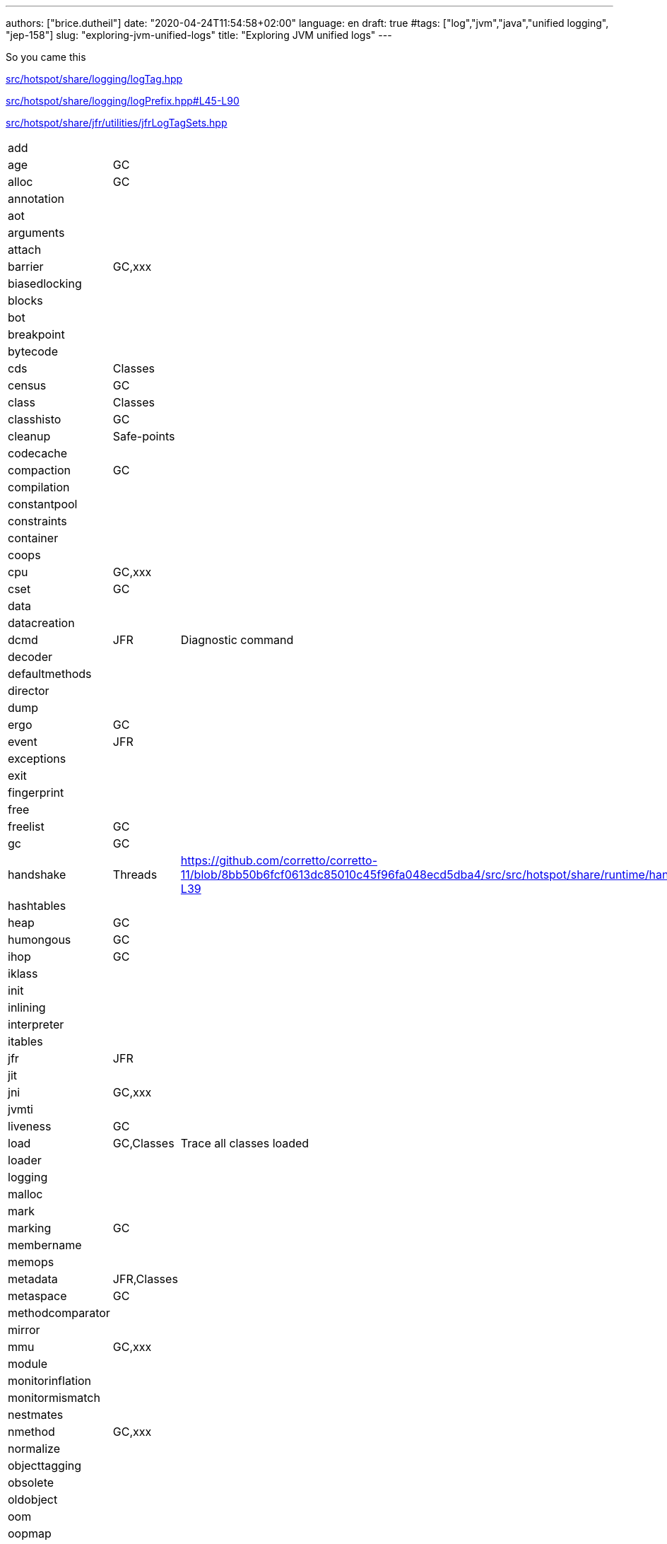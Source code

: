---
authors: ["brice.dutheil"]
date: "2020-04-24T11:54:58+02:00"
language: en
draft: true
#tags: ["log","jvm","java","unified logging", "jep-158"]
slug: "exploring-jvm-unified-logs"
title: "Exploring JVM unified logs"
---

So you came this

https://github.com/corretto/corretto-11/blob/2750418af3603bcb10ba5e933a7198f21b78361d/src/src/hotspot/share/logging/logTag.hpp[src/hotspot/share/logging/logTag.hpp]

https://github.com/corretto/corretto-11/blob/8bb50b6fcf0613dc85010c45f96fa048ecd5dba4/src/src/hotspot/share/logging/logPrefix.hpp#L45-L90[src/hotspot/share/logging/logPrefix.hpp#L45-L90]

https://github.com/corretto/corretto-11/blob/8bb50b6fcf0613dc85010c45f96fa048ecd5dba4/src/src/hotspot/share/jfr/utilities/jfrLogTagSets.hpp[src/hotspot/share/jfr/utilities/jfrLogTagSets.hpp]

|===

| add                   |               |
| age                   | GC            |
| alloc                 | GC            |
| annotation            |               |
| aot                   |               |
| arguments             |               |
| attach                |               |
| barrier               | GC,xxx        |
| biasedlocking         |               |
| blocks                |               |
| bot                   |               |
| breakpoint            |               |
| bytecode              |               |
| cds                   | Classes       |
| census                | GC            |
| class                 | Classes       |
| classhisto            | GC            |
| cleanup               | Safe-points   |
| codecache             |               |
| compaction            | GC            |
| compilation           |               |
| constantpool          |               |
| constraints           |               |
| container             |               |
| coops                 |               |
| cpu                   | GC,xxx        |
| cset                  | GC            |
| data                  |               |
| datacreation          |               |
| dcmd                  | JFR           | Diagnostic command
| decoder               |               |
| defaultmethods        |               |
| director              |               |
| dump                  |               |
| ergo                  | GC            |
| event                 | JFR           |
| exceptions            |               |
| exit                  |               |
| fingerprint           |               |
| free                  |               |
| freelist              | GC            |
| gc                    | GC            |
| handshake             | Threads       | https://github.com/corretto/corretto-11/blob/8bb50b6fcf0613dc85010c45f96fa048ecd5dba4/src/src/hotspot/share/runtime/handshake.hpp#L35-L39
| hashtables            |               |
| heap                  | GC            |
| humongous             | GC            |
| ihop                  | GC            |
| iklass                |               |
| init                  |               |
| inlining              |               |
| interpreter           |               |
| itables               |               |
| jfr                   | JFR           |
| jit                   |               |
| jni                   | GC,xxx        |
| jvmti                 |               |
| liveness              | GC            |
| load                  | GC,Classes    | Trace all classes loaded
| loader                |               |
| logging               |               |
| malloc                |               |
| mark                  |               |
| marking               | GC            |
| membername            |               |
| memops                |               |
| metadata              | JFR,Classes   |
| metaspace             | GC            |
| methodcomparator      |               |
| mirror                |               |
| mmu                   | GC,xxx        |
| module                |               |
| monitorinflation      |               |
| monitormismatch       |               |
| nestmates             |               |
| nmethod               | GC,xxx        |
| normalize             |               |
| objecttagging         |               |
| obsolete              |               |
| oldobject             |               |
| oom                   |               |
| oopmap                |               |
| oops                  |               |
| oopstorage            |               |
| os                    |               |
| pagesize              |               |
| parser                | JFR           |
| patch                 |               |
| path                  |               |
| perf                  |               |
| phases                | GC            |
| plab                  | GC            |
| preorder              | Classes       | Trace all classes loaded in order referenced (not loaded)
| preview               |               | Trace loading of preview feature types
| promotion             | GC ???        |
| protectiondomain      | Classes       | Trace protection domain verification
| purge                 |               |
| redefine              |               |
| ref                   | GC            |
| refine                | GC            |
| region                | GC            |
| reloc                 | GC            |
| remset                | GC            |
| resolve               |               |
| safepoint             | Safe-points   |
| sampling              |               |
| scavenge              | GC            |
| setting               | JFR           |
| smr                   |               |
| stackmap              |               |
| stacktrace            |               |
| stackwalk             |               |
| start                 |               |
| startuptime           | GC,xxx        |
| state                 |               |
| stats                 | GC,xxx        |
| stringdedup           | GC            |
| stringtable           | GC            |
| subclass              |               |
| survivor              |               |
| sweep                 |               |
| system                | JFR           |
| table                 |               |
| task                  | GC,xxx        |
| thread                |               |
| time                  | GC            |
| timer                 |               |
| tlab                  | GC            |
| tracking              | GC,xxx        |
| unload                | Classes       |
| unshareable           |               |
| update                |               |
| verification          |               |
| verify                |               |
| vmoperation           |               |
| vmthread              |               |
| vtables               |               |
| vtablestubs           |               |
| workgang              | GC            |

|===


== JEP-158 : Unified JVM Logging

https://openjdk.java.net/jeps/158

.syntax
[source]
----
-Xlog[:option]
    option         :=  [<what>][:[<output>][:[<decorators>][:<output-options>]]]
                       'help'
                       'disable'
    what           :=  <selector>[,...]
    selector       :=  <tag-set>[*][=<level>]
    tag-set        :=  <tag>[+...]
                       'all'
    tag            :=  name of tag
    level          :=  trace
                       debug
                       info
                       warning
                       error
    output         :=  'stderr'
                       'stdout'
                       [file=]<filename>
    decorators     :=  <decorator>[,...]
                       'none'
    decorator      :=  time
                       uptime
                       timemillis
                       uptimemillis
                       timenanos
                       uptimenanos
                       pid
                       tid
                       level
                       tags
    output-options :=  <output_option>[,...]
    output-option  :=  filecount=<file count>
                       filesize=<file size>
                       parameter=value
----


.In the JVM codebase
____
*JVM interface*

In the JVM a set of macros will be created with an API similar to:

[source]
----
log_<level>(Tag1[,...])(fmtstr, ...)
    syntax for the log macro
----

*Example:*

[source]
----
log_info(gc, rt, classloading)("Loaded %d objects.", object_count)
    the macro is checking the log level to avoid uneccessary
    calls and allocations.

log_debug(svc, debugger)("Debugger interface listening at port %d.", port_number)
----

____


.A note about `jcmd`
____
*Controlling at runtime*

Logging can be controlled at runtime through Diagnostic Commands (the `jcmd` utility).
Everything that can be specified on the command line can also be specified dynamically
with Diagnostic Commands. Since diagnostic commands are automatically exposed as MBeans
it will be possible to use JMX to change logging configuration in runtime.

____


=== How to use the tool, help from the command line

.`java` command
[source,role="primary"]
----
$ java -Xlog:help
Picked up JAVA_TOOL_OPTIONS:
-Xlog Usage: -Xlog[:[selections][:[output][:[decorators][:output-options]]]]
         where 'selections' are combinations of tags and levels of the form tag1[+tag2...][*][=level][,...]
         NOTE: Unless wildcard (*) is specified, only log messages tagged with exactly the tags specified will be matched.

Available log levels:
 off, trace, debug, info, warning, error

Available log decorators:
 time (t), utctime (utc), uptime (u), timemillis (tm), uptimemillis (um), timenanos (tn), uptimenanos (un), hostname (hn), pid (p), tid (ti), level (l), tags (tg)
 Decorators can also be specified as 'none' for no decoration.

Available log tags:
 add, age, alloc, annotation, aot, arguments, attach, barrier, biasedlocking, blocks, bot, breakpoint, bytecode, cds, census, class, classhisto, cleanup, codecache, compaction, compilation, constantpool, constraints, container, coops, cpu, cset, data, datacreation, dcmd, decoder, defaultmethods, director, dump, ergo, event, exceptions, exit, fingerprint, free, freelist, gc, handshake, hashtables, heap, humongous, ihop, iklass, init, inlining, interpreter, itables, jfr, jit, jni, jvmti, liveness, load, loader, logging, malloc, mark, marking, membername, memops, metadata, metaspace, methodcomparator, mirror, mmu, module, monitorinflation, monitormismatch, nestmates, nmethod, normalize, objecttagging, obsolete, oldobject, oom, oopmap, oops, oopstorage, os, pagesize, parser, patch, path, perf, phases, plab, preorder, preview, promotion, protectiondomain, purge, redefine, ref, refine, region, reloc, remset, resolve, safepoint, sampling, scavenge, setting, smr, stackmap, stacktrace, stackwalk, start, startuptime, state, stats, stringdedup, stringtable, subclass, survivor, sweep, system, table, task, thread, time, timer, tlab, tracking, unload, unshareable, update, verification, verify, vmoperation, vmthread, vtables, vtablestubs, workgang
 Specifying 'all' instead of a tag combination matches all tag combinations.

Described tag sets:
 logging: Logging for the log framework itself

Available log outputs:
 stdout/stderr
 file=<filename>
  If the filename contains %p and/or %t, they will expand to the JVM's PID and startup timestamp, respectively.
  Additional output-options for file outputs:
   filesize=..  - Target byte size for log rotation (supports K/M/G suffix). If set to 0, log rotation will not trigger automatically, but can be performed manually (see the VM.log DCMD).
   filecount=.. - Number of files to keep in rotation (not counting the active file). If set to 0, log rotation is disabled. This will cause existing log files to be overwritten.

Some examples:
 -Xlog
         Log all messages up to 'info' level to stdout with 'uptime', 'levels' and 'tags' decorations.
         (Equivalent to -Xlog:all=info:stdout:uptime,levels,tags).

 -Xlog:gc
         Log messages tagged with 'gc' tag up to 'info' level to stdout, with default decorations.

 -Xlog:gc,safepoint
         Log messages tagged either with 'gc' or 'safepoint' tags, both up to 'info' level, to stdout, with default decorations.
         (Messages tagged with both 'gc' and 'safepoint' will not be logged.)

 -Xlog:gc+ref=debug
         Log messages tagged with both 'gc' and 'ref' tags, up to 'debug' level, to stdout, with default decorations.
         (Messages tagged only with one of the two tags will not be logged.)

 -Xlog:gc=debug:file=gc.txt:none
         Log messages tagged with 'gc' tag up to 'debug' level to file 'gc.txt' with no decorations.

 -Xlog:gc=trace:file=gctrace.txt:uptimemillis,pid:filecount=5,filesize=1m
         Log messages tagged with 'gc' tag up to 'trace' level to a rotating fileset of 5 files of size 1MB,
         using the base name 'gctrace.txt', with 'uptimemillis' and 'pid' decorations.

 -Xlog:gc::uptime,tid
         Log messages tagged with 'gc' tag up to 'info' level to output 'stdout', using 'uptime' and 'tid' decorations.

 -Xlog:gc*=info,safepoint*=off
         Log messages tagged with at least 'gc' up to 'info' level, but turn off logging of messages tagged with 'safepoint'.
         (Messages tagged with both 'gc' and 'safepoint' will not be logged.)

 -Xlog:disable -Xlog:safepoint=trace:safepointtrace.txt
         Turn off all logging, including warnings and errors,
         and then enable messages tagged with 'safepoint' up to 'trace' level to file 'safepointtrace.txt'.
----

.`jcmd` command
[source,role="secondary"]
----
$ jcmd $(pidof java) help VM.log
6:
VM.log
Lists current log configuration, enables/disables/configures a log output, or rotates all logs.

Impact: Low: No impact

Permission: java.lang.management.ManagementPermission(control)

Syntax : VM.log [options]

Options: (options must be specified using the <key> or <key>=<value> syntax)
        output : [optional] The name or index (#<index>) of output to configure. (STRING, no default value)
        output_options : [optional] Options for the output. (STRING, no default value)
        what : [optional] Configures what tags to log. (STRING, no default value)
        decorators : [optional] Configures which decorators to use. Use 'none' or an empty value to remove all. (STRING, no default value)
        disable : [optional] Turns off all logging and clears the log configuration. (BOOLEAN, no default value)
        list : [optional] Lists current log configuration. (BOOLEAN, no default value)
        rotate : [optional] Rotates all logs. (BOOLEAN, no default value)

----

=== Configuring unified logging

From the help and the JEP above here's what to retain :


Tags::
When a log message is shown, it should be associated with a set of tags in the JVM which identify by names: `os`, `gc`, `modules`…

– We can apply different settings for individual tags.
– `\*` denotes _wildcard_ tag match. Not using `*` means all messages matching exactly the specified tags.

Levels::
We can perform logging at different levels. The available levels are `error`, `warning`, `info`, `debug`, `trace` and `develop`.

To disable logging, use the alternative `off`.

Outputs::
The output currently supports 3 types: stdout, stderr, or a text file, which can be set up for log file rotation based on written size and a number of files to rotate (for example: each 10MB, keep 5 files in rotation)

Decorators::
There are more details about the message called decorators. Here is the list:

* `time`/`timemillis`/`timenanos`: current time and date (ISO-8601 format)
* `uptime`/`uptimemillis`/`uptimenanos`: time since the start of the JVM
* `pid`: process identifier
* `tid`: thread identifier
* `level`: level associated with the log message
* `tags`: tag associated with the log message

Default settings::
.. tag-set: `all`.
.. level: `info`
.. output: `stdout`
.. decorators: `uptime`, `level`, `tags`


.`java` command
[source,role="primary"]
----
-Xlog:pagesize,os*,os+container=trace:file=/var/log/%t-os-container-pagezise.log:uptime,tags,level
----


.`jcmd` command
[source,role"secondary"]
----
$ jcmd 6 VM.log output=/var/log/%t-os-container-pagezise.log what=pagesize,os*,os+container=trace decorators=uptime,tags,level
----

The above commands are equivalent, but note that depending on the specified tags, the log content
may be less useful when enabled at a later time. And indeed in the above example, the `os+container=trace`
will output logs only during JVM bootstrap.

=== Interesting tags combinations

==== os and container

.output
[source]
----
$ head -n 200 /gclogs/2020-05-22_22-28-32-os-container-pagezise.log
[0.003s][trace][os,container] OSContainer::init: Initializing Container Support
[0.003s][trace][os,container] Path to /memory.use_hierarchy is /sys/fs/cgroup/memory/memory.use_hierarchy
[0.003s][trace][os,container] Use Hierarchy is: 1
[0.003s][trace][os,container] Path to /memory.limit_in_bytes is /sys/fs/cgroup/memory/memory.limit_in_bytes
[0.003s][trace][os,container] Memory Limit is: 5368709120
[0.003s][info ][os,container] Memory Limit is: 5368709120
[0.003s][trace][os,container] Path to /cpu.cfs_quota_us is /sys/fs/cgroup/cpu/cpu.cfs_quota_us
[0.003s][trace][os,container] CPU Quota is: -1
[0.003s][trace][os,container] Path to /cpu.cfs_period_us is /sys/fs/cgroup/cpu/cpu.cfs_period_us
[0.003s][trace][os,container] CPU Period is: 100000
[0.003s][trace][os,container] Path to /cpu.shares is /sys/fs/cgroup/cpu/cpu.shares
[0.004s][trace][os,container] CPU Shares is: 1024
[0.004s][trace][os,container] OSContainer::active_processor_count: 4
[0.004s][trace][os,container] Path to /cpu.cfs_quota_us is /sys/fs/cgroup/cpu/cpu.cfs_quota_us
[0.004s][trace][os,container] CPU Quota is: -1
[0.004s][trace][os,container] Path to /cpu.cfs_period_us is /sys/fs/cgroup/cpu/cpu.cfs_period_us
[0.004s][trace][os,container] CPU Period is: 100000
[0.004s][trace][os,container] Path to /cpu.shares is /sys/fs/cgroup/cpu/cpu.shares
[0.004s][trace][os,container] CPU Shares is: 1024
[0.004s][trace][os,container] OSContainer::active_processor_count: 4
[0.004s][info ][os          ] Use of CLOCK_MONOTONIC is supported
[0.004s][info ][os          ] Use of pthread_condattr_setclock is supported
[0.004s][info ][os          ] Relative timed-wait using pthread_cond_timedwait is associated with CLOCK_MONOTONIC
[0.004s][info ][os          ] HotSpot is running with glibc 2.28, NPTL 2.28
[0.005s][info ][os          ] SafePoint Polling address, bad (protected) page:0x00007fa25e8ee000, good (unprotected) page:0x00007fa25e8ef000
[0.005s][info ][os          ] attempting shared library load of /usr/lib/jvm/java-11-amazon-corretto/lib/libinstrument.so
[0.005s][info ][os          ] shared library load of /usr/lib/jvm/java-11-amazon-corretto/lib/libinstrument.so was successful
[0.005s][info ][os          ] attempting shared library load of /usr/lib/jvm/java-11-amazon-corretto/lib/libinstrument.so
[0.005s][info ][os          ] shared library load of /usr/lib/jvm/java-11-amazon-corretto/lib/libinstrument.so was successful
[0.006s][info ][os          ] attempting shared library load of /usr/lib/jvm/java-11-amazon-corretto/lib/libinstrument.so
[0.006s][info ][os          ] shared library load of /usr/lib/jvm/java-11-amazon-corretto/lib/libinstrument.so was successful
[0.008s][info ][os,thread   ] Thread attached (tid: 8, pthread id: 140335320479488).
[0.008s][info ][os          ] attempting shared library load of /usr/lib/jvm/java-11-amazon-corretto/lib/libzip.so
[0.008s][info ][os          ] shared library load of /usr/lib/jvm/java-11-amazon-corretto/lib/libzip.so was successful
[0.008s][info ][os          ] attempting shared library load of /usr/lib/jvm/java-11-amazon-corretto/lib/libjimage.so
[0.008s][info ][os          ] shared library load of /usr/lib/jvm/java-11-amazon-corretto/lib/libjimage.so was successful
[0.008s][trace][os,container] Path to /cpu.cfs_quota_us is /sys/fs/cgroup/cpu/cpu.cfs_quota_us
[0.008s][trace][os,container] CPU Quota is: -1
[0.008s][trace][os,container] Path to /cpu.cfs_period_us is /sys/fs/cgroup/cpu/cpu.cfs_period_us
[0.008s][trace][os,container] CPU Period is: 100000
[0.008s][trace][os,container] Path to /cpu.shares is /sys/fs/cgroup/cpu/cpu.shares
[0.008s][trace][os,container] CPU Shares is: 1024
[0.009s][trace][os,container] OSContainer::active_processor_count: 4
[0.009s][info ][pagesize    ] CodeHeap 'non-nmethods':  min=2496K max=5696K base=0x00007fa24090d000 page_size=4K size=5696K
[0.009s][info ][pagesize    ] CodeHeap 'profiled nmethods':  min=2496K max=120032K base=0x00007fa240e9d000 page_size=4K size=120032K
[0.009s][info ][pagesize    ] CodeHeap 'non-profiled nmethods':  min=2496K max=120032K base=0x00007fa2483d5000 page_size=4K size=120032K
[0.010s][info ][os,cpu      ] CPU:total 4 (initial active 4) (1 cores per cpu, 1 threads per core) family 6 model 142 stepping 10, cmov, cx8, fxsr, mmx, sse, sse2, sse3, ssse3, sse4.1, sse4.2, popcnt, avx, avx2, aes, clmul, erms, 3dnowpref, lzcnt, tsc, tscinvbit, bmi1, bmi2, fma
[0.010s][info ][os,cpu      ] CPU Model and flags from /proc/cpuinfo:
[0.010s][info ][os,cpu      ] model name  : Intel(R) Core(TM) i7-8559U CPU @ 2.70GHz
[0.010s][info ][os,cpu      ] flags               : fpu vme de pse tsc msr pae mce cx8 apic sep mtrr pge mca cmov pat pse36 clflush mmx fxsr sse sse2 ss ht pbe syscall nx pdpe1gb lm constant_tsc rep_good nopl xtopology nonstop_tsc cpuid tsc_known_freq pni pclmulqdq dtes64 ds_cpl ssse3 sdbg fma cx16 xtpr pcid sse4_1 sse4_2 movbe popcnt aes xsave avx f16c rdrand hypervisor lahf_lm abm 3dnowprefetch pti fsgsbase bmi1 avx2 bmi2 erms xsaveopt arat
[0.010s][info ][os,thread   ] Thread started (pthread id: 140335306258176, attributes: stacksize: 1024k, guardsize: 4k, detached).
[0.010s][info ][os,thread   ] Thread is alive (tid: 9, pthread id: 140335306258176).
[0.011s][info ][pagesize    ] Heap:  min=8M max=768M base=0x00000000d0000000 page_size=4K size=768M
[0.011s][info ][pagesize    ] Block Offset Table: req_size=1536K base=0x00007fa240389000 page_size=4K alignment=4K size=1536K
[0.011s][info ][pagesize    ] Card Table: req_size=1536K base=0x00007fa240209000 page_size=4K alignment=4K size=1536K
[0.011s][info ][pagesize    ] Card Counts Table: req_size=1536K base=0x00007fa240089000 page_size=4K alignment=4K size=1536K
[0.011s][info ][pagesize    ] Prev Bitmap: req_size=12M base=0x00007fa23b400000 page_size=4K alignment=4K size=12M
[0.011s][info ][pagesize    ] Next Bitmap: req_size=12M base=0x00007fa23a800000 page_size=4K alignment=4K size=12M
[0.011s][info ][os,thread   ] Thread started (pthread id: 140334742894336, attributes: stacksize: 1024k, guardsize: 4k, detached).
[0.011s][info ][os,thread   ] Thread is alive (tid: 10, pthread id: 140334742894336).
[0.011s][info ][os,thread   ] Thread started (pthread id: 140334741837568, attributes: stacksize: 1024k, guardsize: 4k, detached).
[0.011s][info ][os,thread   ] Thread is alive (tid: 11, pthread id: 140334741837568).
[0.012s][info ][os,thread   ] Thread started (pthread id: 140334703015680, attributes: stacksize: 1024k, guardsize: 4k, detached).
[0.012s][info ][os,thread   ] Thread is alive (tid: 12, pthread id: 140334703015680).
[0.012s][info ][os,thread   ] Thread started (pthread id: 140334499624704, attributes: stacksize: 1024k, guardsize: 4k, detached).
[0.012s][info ][os,thread   ] Thread is alive (tid: 13, pthread id: 140334499624704).
[0.021s][info ][os,thread   ] Thread started (pthread id: 140334490179328, attributes: stacksize: 1024k, guardsize: 4k, detached).
[0.021s][info ][os,thread   ] Thread is alive (tid: 14, pthread id: 140334490179328).
[0.024s][trace][os,container] Path to /cpu.cfs_quota_us is /sys/fs/cgroup/cpu/cpu.cfs_quota_us
[0.024s][trace][os,container] CPU Quota is: -1
[0.024s][trace][os,container] Path to /cpu.cfs_period_us is /sys/fs/cgroup/cpu/cpu.cfs_period_us
[0.024s][trace][os,container] CPU Period is: 100000
[0.024s][trace][os,container] Path to /cpu.shares is /sys/fs/cgroup/cpu/cpu.shares
[0.024s][trace][os,container] CPU Shares is: 1024
[0.024s][trace][os,container] OSContainer::active_processor_count: 4
[0.025s][info ][os,thread   ] Thread started (pthread id: 140334489122560, attributes: stacksize: 1024k, guardsize: 0k, detached).
[0.025s][info ][os,thread   ] Thread is alive (tid: 15, pthread id: 140334489122560).
[0.025s][info ][os,thread   ] Thread started (pthread id: 140334488069888, attributes: stacksize: 1024k, guardsize: 0k, detached).
[0.025s][info ][os,thread   ] Thread is alive (tid: 16, pthread id: 140334488069888).
[0.033s][info ][os,thread   ] Thread started (pthread id: 140334485497600, attributes: stacksize: 1024k, guardsize: 0k, detached).
[0.033s][info ][os,thread   ] Thread is alive (tid: 17, pthread id: 140334485497600).
[0.033s][info ][os,thread   ] Thread started (pthread id: 140334484444928, attributes: stacksize: 1024k, guardsize: 0k, detached).
[0.033s][info ][os,thread   ] Thread is alive (tid: 18, pthread id: 140334484444928).
[0.033s][info ][os,thread   ] Thread started (pthread id: 140334483392256, attributes: stacksize: 1024k, guardsize: 0k, detached).
[0.034s][info ][os,thread   ] Thread is alive (tid: 19, pthread id: 140334483392256).
[0.034s][info ][os,thread   ] Thread started (pthread id: 140334482339584, attributes: stacksize: 1024k, guardsize: 0k, detached).
[0.035s][info ][os,thread   ] Thread is alive (tid: 20, pthread id: 140334482339584).
[0.036s][trace][os,container] Path to /memory.limit_in_bytes is /sys/fs/cgroup/memory/memory.limit_in_bytes
[0.036s][trace][os,container] Memory Limit is: 5368709120
[0.036s][trace][os,container] Path to /memory.usage_in_bytes is /sys/fs/cgroup/memory/memory.usage_in_bytes
[0.036s][trace][os,container] Memory Usage is: 9551872
[0.037s][trace][os,container] Path to /memory.usage_in_bytes is /sys/fs/cgroup/memory/memory.usage_in_bytes
[0.037s][trace][os,container] Memory Usage is: 9682944
...
[0.058s][trace][os,container] Path to /memory.limit_in_bytes is /sys/fs/cgroup/memory/memory.limit_in_bytes
[0.058s][trace][os,container] Memory Limit is: 5368709120
[0.058s][trace][os,container] Path to /memory.usage_in_bytes is /sys/fs/cgroup/memory/memory.usage_in_bytes
[0.058s][trace][os,container] Memory Usage is: 12820480
...
[0.064s][info ][os,thread   ] Thread started (pthread id: 140334481286912, attributes: stacksize: 1024k, guardsize: 0k, detached).
[0.064s][info ][os,thread   ] Thread is alive (tid: 21, pthread id: 140334481286912).
...
[8005.132s][trace][os,container] Path to /memory.limit_in_bytes is /sys/fs/cgroup/memory/memory.limit_in_bytes
[8005.132s][trace][os,container] Memory Limit is: 5368709120
[8005.132s][trace][os,container] Path to /memory.usage_in_bytes is /sys/fs/cgroup/memory/memory.usage_in_bytes
[8005.132s][trace][os,container] Memory Usage is: 4093734912
[8014.238s][trace][os,container] Path to /memory.limit_in_bytes is /sys/fs/cgroup/memory/memory.limit_in_bytes
[8014.238s][trace][os,container] Memory Limit is: 5368709120
[8014.238s][trace][os,container] Path to /memory.usage_in_bytes is /sys/fs/cgroup/memory/memory.usage_in_bytes
[8014.238s][trace][os,container] Memory Usage is: 4093943808
...
----


==== GC logs

https://openjdk.java.net/jeps/271[JEP 271: Unified GC Logging]

[source]
----
-XX:+PrintGCDetails                                                        \
-XX:+PrintGCApplicationStoppedTime                                         \
-XX:+PrintGCApplicationConcurrentTime                                      \
-XX:+PrintGCCause                                                          \
-XX:+PrintTenuringDistribution                                             \
-XX:+PrintGCDateStamps                                                     \
-XX:+UseGCLogFileRotation                                                  \
-XX:NumberOfGCLogFiles=5                                                   \
-XX:GCLogFileSize=10M                                                      \
-Xloggc:/gclogs/`hostname`-`date +%FT%H-%M-%S`-gc.log                      \
----


[source]
----
-Xlog:
  gc*,       <1>
  gc+heap=debug,  <2>
  gc+ref=debug,  <3>
  gc+ergo*=trace, <4>
  gc+age*=trace, <5>
  gc+phases*, <6>
  safepoint*, <7>
  :file=/gclogs/%t-gc.log:time,uptime,tags:filecount=5,filesize=10M
----
<1> `PrintGCDetails`
<2> `PrintHeapAtGC`
<3> `PrintReferenceGC`
<4> `PrintAdaptiveSizePolicy`
<5> `PrintTenuringDistribution`
<6> `PrintParallelOldGCPhaseTimes`
<7> `PrintGCApplicationConcurrentTime` and `PrintGCApplicationStoppedTime`



.translation
[cols="m,a,a",options="headers"]
|===
| Old GC log flags usually set with `-XX:+...` | Equivalent tags with log level             | Definition of the the old flag

| PrintGC -Xloggc:<gc-log-file-path>           | `gc`                                       | Print message at garbage collection
| PrintGCDetails -Xloggc:<gc-log-file-path>    | `gc*`                                      | Print more details at garbage collection
| -verbose:gc                                  | `gc=trace` `gc+heap=trace` `gc+heap+exit=trace` `gc+metaspace=trace` `gc+sweep=debug` `gc+heap+ergo=debug` | Verbose GC

| PrintGCCause                                 | GC cause is now always logged              | Include GC cause in GC logging
| PrintGCID                                    | GC ID is now always logged                 | Print an identifier for each garbage collection

| PrintGCApplicationStoppedTime                | `safepoint`                                | Print the time the application has been stopped
| PrintGCApplicationConcurrentTime             | `safepoint`                                | Print the time the application has been running
| PrintTenuringDistribution                    | `gc+age*=trace`                            | Print tenuring age information

| PrintAdaptiveSizePolicy                      | `gc+ergo*=trace`                           | Print information about AdaptiveSizePolicy

| PrintHeapAtGC                                | `gc+heap=debug`                            | Print heap layout before and after each GC
| PrintHeapAtGCExtended                        | `gc+heap=trace`                            | Print extended information about the layout of the heap when -XX:+PrintHeapAtGC is set


| PrintClassHistogramBeforeFullGC              | `classhisto*=trace`                        | Print a class histogram before any major stop-world GC
| PrintClassHistogramAfterFullGC               | `classhisto*=trace`                        | Print a class histogram after any major stop-world GC

| PrintStringDeduplicationStatistics           | `gc+stringdedup*=debug`                    | Print string deduplication statistics

| PrintJNIGCStalls                             | `gc+jni=debug`                             | Print diagnostic message when GC is stalled by JNI critical section

| PrintReferenceGC                             | `gc+ref=debug`                             | Print times spent handling reference objects during GC

| PrintGCTaskTimeStamps                        | `task*=debug`                              | Print timestamps for individual gc worker thread tasks
| PrintTaskQueue                               | `gc+task+stats=trace`                      | Print taskqueue statistics for parallel collectors

| PrintPLAB                                    | `gc+plab=trace`                            | Print (survivor space) promotion LAB's sizing decisions
| PrintOldPLAB                                 | `gc+plab=trace`                            | Print (old gen) promotion LAB's sizing decisions
| PrintPromotionFailure                        | `gc+promotion=debug`                       | Print additional diagnostic information following promotion failure
| PrintTLAB                                    | `gc+tlab=trace`                            | Print various TLAB related information (augmented with `-XX:+TLABStats`)
| PrintTerminationStats                        | `gc+task+stats=debug`                      | Print termination statistics for parallel collectors

// G1GC
| G1PrintHeapRegions                           | `gc+region=trace`                          | If set G1 will print information on which regions are being allocated and which are reclaimed
| G1PrintRegionsLivenessInfo                   | `gc+liveness=trace`                        | Prints the liveness information for all regions in the heap at the end of a marking cycle
| G1SummarizeConcMark                          | `gc+marking=trace`                         | Summarize concurrent mark info
| G1SummarizeRSets                             | `gc+remset*=trace`                         | Summarize remembered set processing info
| G1TraceConcRefinement                        | `gc+refine=debug`                          | Trace G1 concurrent refinement
| G1TraceEagerReclaimHumongousObjects          | `gc+humongous=debug`                       | Print some information about large object liveness at every young GC
| G1TraceStringSymbolTableScrubbing            | `gc+stringdedup=trace`                     | Trace information string and symbol table scrubbing

// ParallelOldGC
| PrintParallelOldGCPhaseTimes                 | `gc+phases=trace`                          | Print the time taken by each phase in ParallelOldGC


// CMS
| CMSDumpAtPromotionFailure                    | `gc+promotion=trace`                       | Dump useful information about the state of the CMS old generation upon a promotion failure (complemented by flags `CMSPrintChunksInDump` or `CMSPrintObjectsInDump`)
| CMSPrintEdenSurvivorChunks                   | `gc+heap=trace`                            | Print the eden and the survivor chunks used for the parallel initial mark or remark of the eden/survivor spaces
| PrintCMSInitiationStatistics                 | `gc=trace`                                 | Statistics for initiating a CMS collection
| PrintCMSStatistics                           | `gc=debug` (`trace`) `gc+task=trace` `gc+survivor=trace` `log+sweep=debug` (`trace`) | Statistics for CMS (complemented by `CMSVerifyReturnedBytes`)
| PrintFLSCensus                               | `gc+freelist+census=debug`                 | Census for CMS' FreeListSpace
| PrintFLSStatistics                           | `gc+freelist+stats=debug` (`trace`) `gc+freelist*=debug` (`trace`) | Statistics for CMS' FreeListSpace
| TraceCMSState                                | `gc+state=debug`                           | Trace the state of the CMS collection



| TraceAdaptativeGCBoundary                    | `heap+ergo=debug`                          | Trace young-old boundary moves
| TraceDynamicGCThreads                        | `gc+task=trace`                            | Trace the dynamic GC thread usage
| TraceMetadataHumongousAllocation             | `gc+metaspace+alloc=debug`                 | Trace humongous metadata allocations

| VerifySilently                               | `gc+verify=debug`                          | Do not print the verification progress


|===


.decorators
[cols="m,m"]
|===

| PrintGCDateStamps                            | time
| PrintGCTimeStamps                            | uptime

|===

.log on demand, with G1 region tracing
[source,bash]
----
jcmd $(pidof java) \
  VM.log \
    what="gc*=debug,gc+ergo*=trace,gc+age*=trace,gc+region=trace,gc+liveness=trace,safepoint*,os*" \
    decorators=uptime,time,tags,level \
    output="file=/gclogs/%t-gc-trace.log" \
    output_options="filecount=10,filesize=20M"
----

From https://twitter.com/poonam_bajaj[Poonam Bajaj Parhar],s talk on
https://www.slideshare.net/PoonamBajaj5/lets-learn-to-talk-to-gc-logs-in-java-9[unified GC logs]

https://bugs.java.com/bugdatabase/view_bug.do?bug_id=JDK-8145092
https://hg.openjdk.java.net/jdk9/jdk9/hotspot/rev/f944761a3ce3
log prefixes : https://hg.openjdk.java.net/jdk9/jdk9/hotspot/rev/f944761a3ce3#l120.8

https://docs.oracle.com/javase/9/tools/java.htm#JSWOR-GUID-BE93ABDC-999C-4CB5-A88B-1994AAAC74D5




==== Classes

[cols="m,a"]
|===

| TraceClassInitialization     | `class+init=info`
| TraceClassLoading            | `class+load=info` (`debug)`
| TraceClassLoadingPreorder    | `class+preorder=debug`
| TraceClassUnloading          | `class+unload=info` (`trace)`
| TraceClassPaths              | `class+path=info`
| TraceClassResolution         | `class+resolve=debug`
| TraceRedefineClasses         | `redefine+class*=info` (`debug`, `trace)`
| TraceLoaderConstraints       | `class+loader+constraints=info`
| TraceClassLoaderData         | `class+loader+data=debug` (`trace)`

| TraceSafepoint               | `safepoint=debug`
| TraceSafepointCleanupTime    | `safepoint+cleanup=info`

| TraceMonitorInflation        | `monitorinflation=debug`
| TraceBiasedLocking           | `biasedlocking=info` (`trace)`

| TraceExceptions              | `exceptions=info`

| VerboseVerification          | `verification=info`

|===



==== tags

[cols="a,m"]
|===

| Region                                         | region
| Liveness                                       | liveness
| Marking                                        | marking
| Remembered Set                                 | remset
| Ergonomics                                     | ergo
| Class Histogram                                | classhisto
| Safepoint                                      | safepoint
| Task                                           | task
| Heap                                           | heap
| JNI                                            | jni
| Promotion(Parallel) Local Allocation Buffer    | plab
| Promotion                                      | promotion
| Reference                                      | ref
| String Deduplication                           | stringdedup
| Statistics                                     | stats
| Tenuring                                       | age
| Thread Local Allocation Buffer                 | tlab
| Metaspace                                      | metaspace
| Humongous Allocation                           | alloc
| Refinement                                     | refine
| Humongous                                      | humongous
| String Symbol Table                            | stringtable

|===


gc,age
gc,alloc,region
gc,cpu
gc,ergo
gc,ergo,cset
gc,ergo,ihop
gc,ergo,refine
gc,heap
gc,humongous
gc,ihop
gc,jni
gc,marking
gc,metaspace
gc,mmu
gc,phases
gc,phases,ref
gc,phases,start
gc,plab
gc,ref
gc,ref,start
gc,refine
gc,remset,tracking
gc,start
gc,stats
gc,stringdedup
gc,stringtable
gc,task
gc,task,stats
gc,tlab